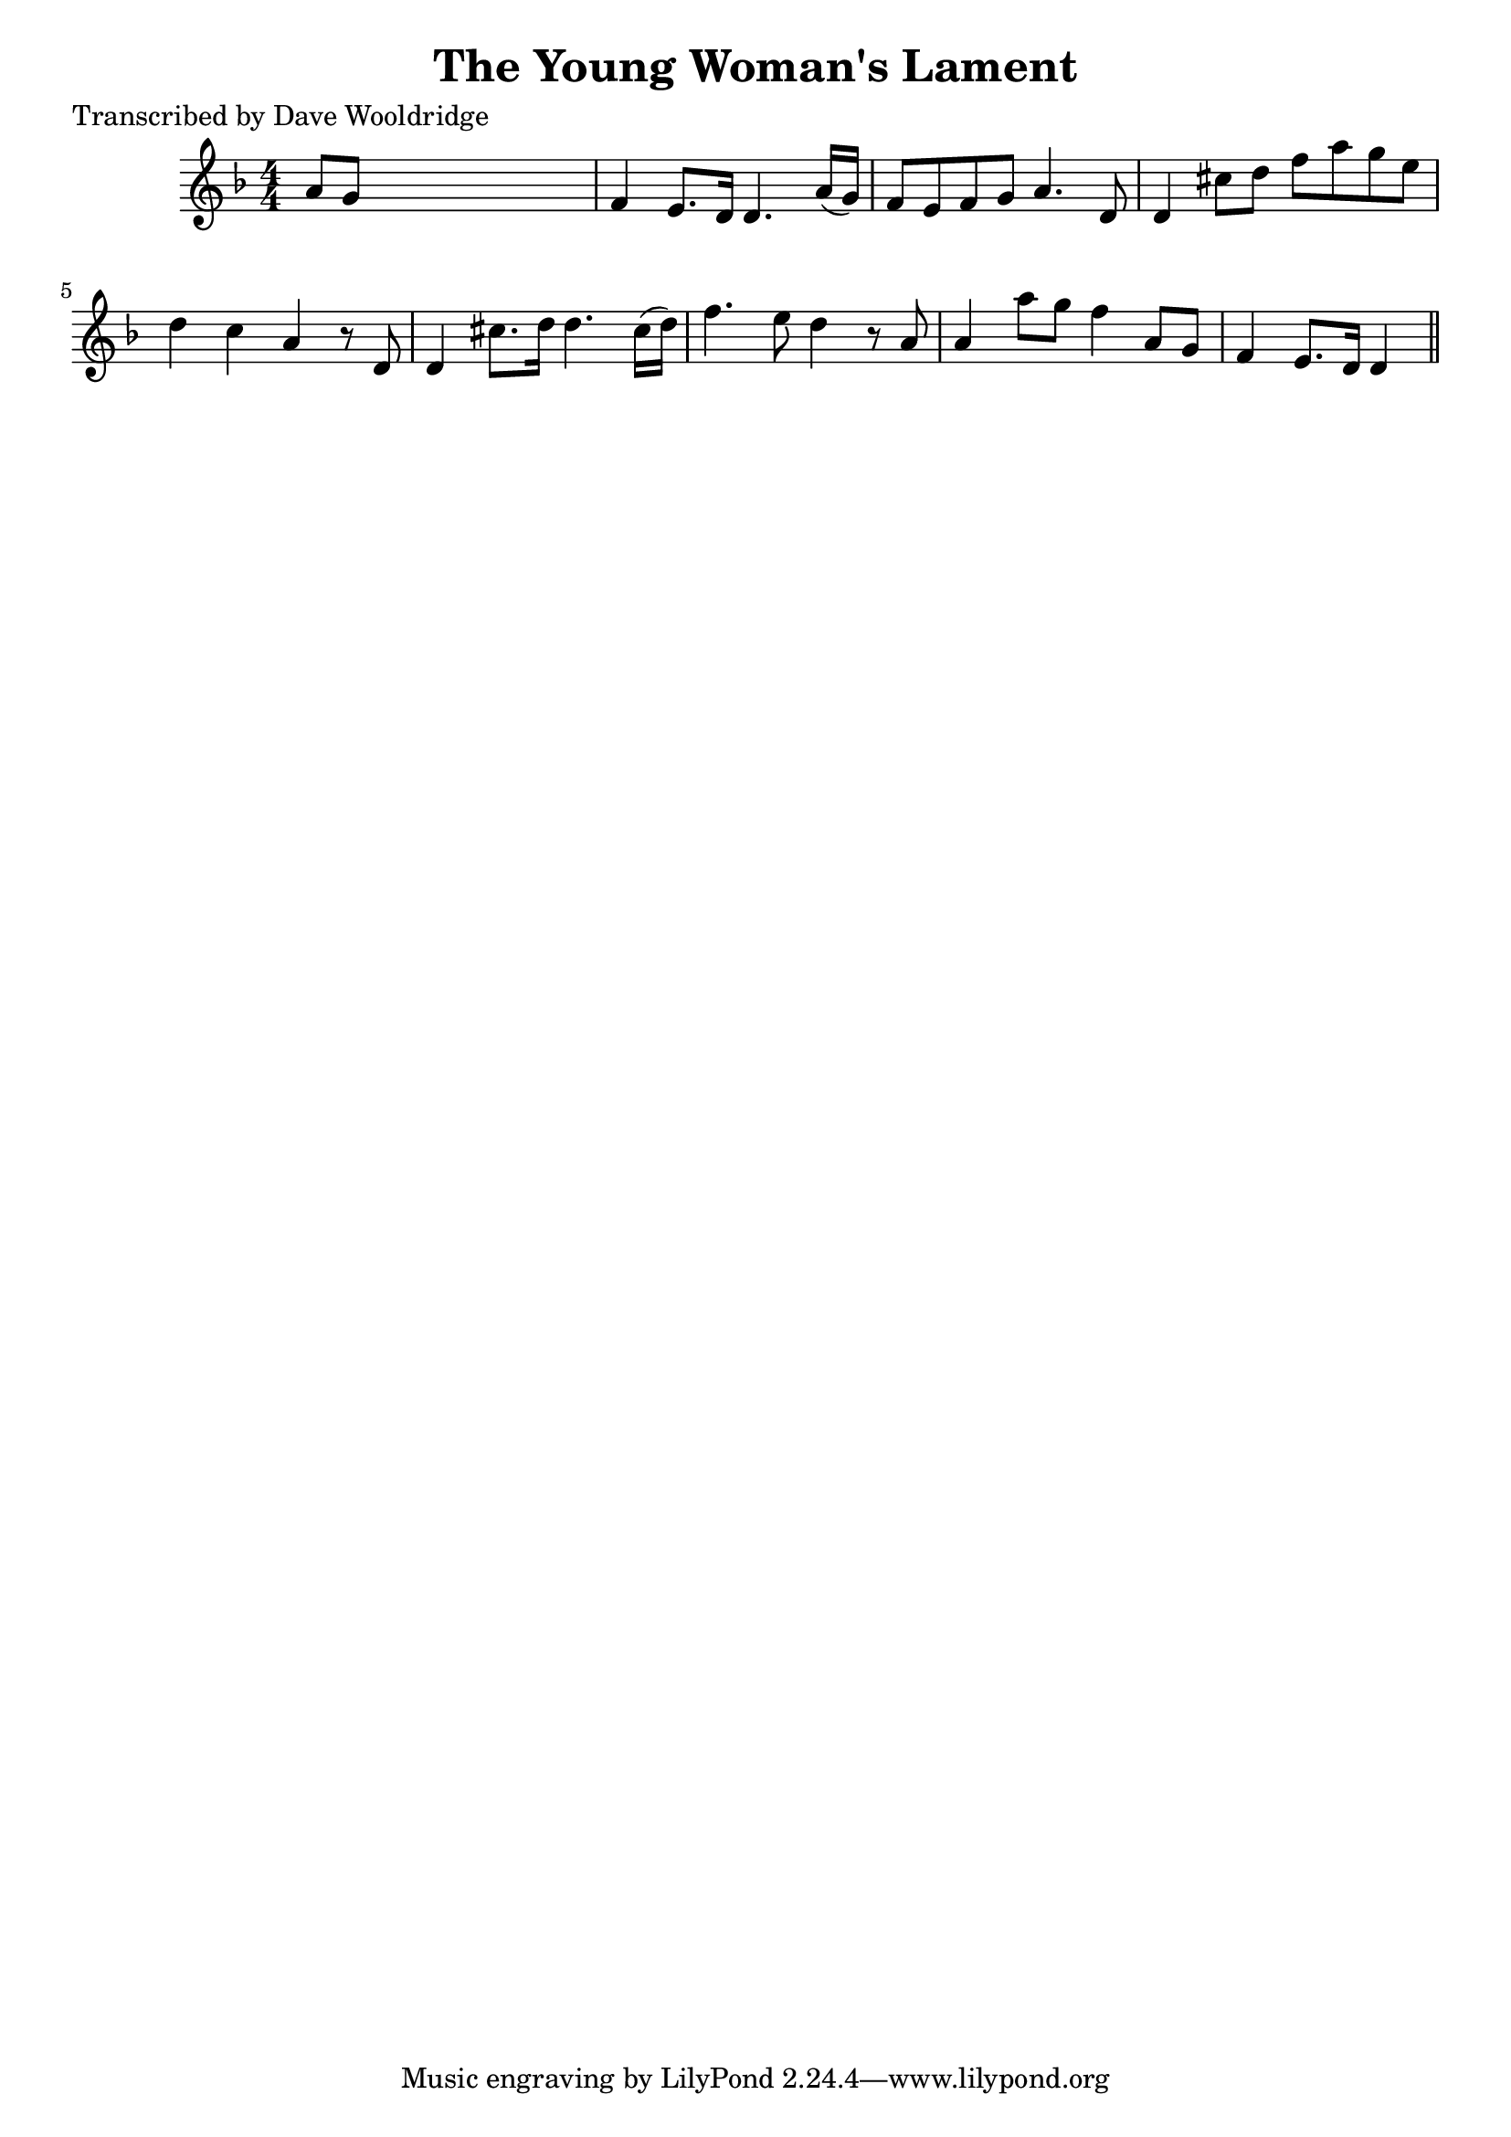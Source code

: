 
\version "2.16.2"
% automatically converted by musicxml2ly from xml/0545_dw.xml

%% additional definitions required by the score:
\language "english"


\header {
    poet = "Transcribed by Dave Wooldridge"
    encoder = "abc2xml version 63"
    encodingdate = "2015-01-25"
    title = "The Young Woman's Lament"
    }

\layout {
    \context { \Score
        autoBeaming = ##f
        }
    }
PartPOneVoiceOne =  \relative a' {
    \key d \minor \numericTimeSignature\time 4/4 a8 [ g8 ] s2. | % 2
    f4 e8. [ d16 ] d4. a'16 ( [ g16 ) ] | % 3
    f8 [ e8 f8 g8 ] a4. d,8 | % 4
    d4 cs'8 [ d8 ] f8 [ a8 g8 e8 ] | % 5
    d4 c4 a4 r8 d,8 | % 6
    d4 cs'8. [ d16 ] d4. cs16 ( [ d16 ) ] | % 7
    f4. e8 d4 r8 a8 | % 8
    a4 a'8 [ g8 ] f4 a,8 [ g8 ] | % 9
    f4 e8. [ d16 ] d4 \bar "||"
    }


% The score definition
\score {
    <<
        \new Staff <<
            \context Staff << 
                \context Voice = "PartPOneVoiceOne" { \PartPOneVoiceOne }
                >>
            >>
        
        >>
    \layout {}
    % To create MIDI output, uncomment the following line:
    %  \midi {}
    }

